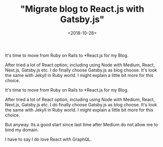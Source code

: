 #+title: "Migrate blog to React.js with Gatsby.js"
#+date: <2018-10-28>

#+BEGIN_PREVIEW
It's time to move from Ruby on Rails to *React.js for my Blog.

After tried a lot of React option, including using Node with Medium, React, Next.js, Gatsby.js etc. I do finally choose Gatsby.js as blog choose. It's look the same with Jekyll in Ruby world. I might explain a little bit more for this choice.

#+END_PREVIEW

It's time to move from Ruby on Rails to *React.js for my Blog.

After tried a lot of React option, including using Node with Medium, React, Next.js, Gatsby.js etc. I do finally choose Gatsby.js as blog choose. It's look the same with Jekyll in Ruby world. I might explain a little bit more for this choice.

But anyway. Its a good start since last time after Medium do not allow me to bind my domain.

I have to say I do love React with GraphQL.






